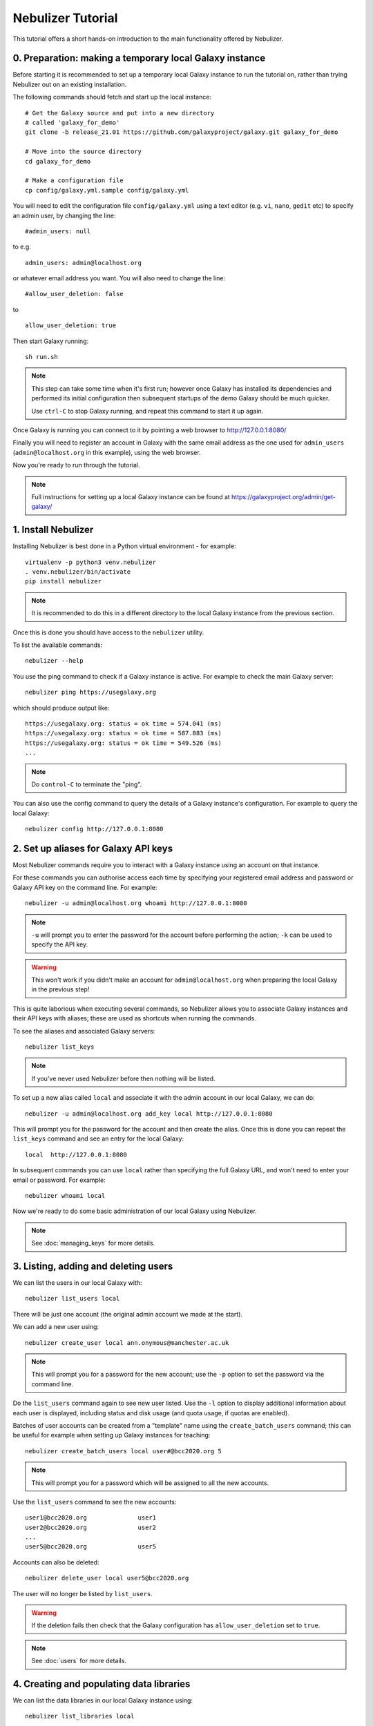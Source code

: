 ==================
Nebulizer Tutorial
==================

This tutorial offers a short hands-on introduction to the
main functionality offered by Nebulizer.


0. Preparation: making a temporary local Galaxy instance
--------------------------------------------------------

Before starting it is recommended to set up a temporary
local Galaxy instance to run the tutorial on, rather
than trying Nebulizer out on an existing installation.

The following commands should fetch and start up the
local instance:

::

   # Get the Galaxy source and put into a new directory
   # called 'galaxy_for_demo'
   git clone -b release_21.01 https://github.com/galaxyproject/galaxy.git galaxy_for_demo
   
   # Move into the source directory
   cd galaxy_for_demo

   # Make a configuration file
   cp config/galaxy.yml.sample config/galaxy.yml

You will need to edit the configuration file
``config/galaxy.yml`` using a text editor (e.g. ``vi``,
``nano``, ``gedit`` etc) to specify an admin user, by
changing the line:

::

   #admin_users: null

to e.g.

::

   admin_users: admin@localhost.org

or whatever email address you want. You will also need
to change the line:

::

   #allow_user_deletion: false

to

::

   allow_user_deletion: true

Then start Galaxy running:

::

   sh run.sh

.. note::

   This step can take some time when it's first run;
   however once Galaxy has installed its dependencies
   and performed its initial configuration then subsequent
   startups of the demo Galaxy should be much quicker.

   Use ``ctrl-C`` to stop Galaxy running, and repeat this
   command to start it up again.

Once Galaxy is running you can connect to it by pointing a
web browser to http://127.0.0.1:8080/

Finally you will need to register an account in Galaxy
with the same email address as the one used for
``admin_users`` (``admin@localhost.org`` in this example),
using the web browser.

Now you're ready to run through the tutorial.

.. note::
   
   Full instructions for setting up a local Galaxy
   instance can be found at
   https://galaxyproject.org/admin/get-galaxy/

1. Install Nebulizer
--------------------

Installing Nebulizer is best done in a Python virtual
environment - for example:

::

   virtualenv -p python3 venv.nebulizer
   . venv.nebulizer/bin/activate
   pip install nebulizer

.. note::

   It is recommended to do this in a different
   directory to the local Galaxy instance from
   the previous section.

Once this is done you should have access to the
``nebulizer`` utility.

To list the available commands:

::

   nebulizer --help

You use the ping command to check if a Galaxy instance
is active. For example to check the main Galaxy server:

::

   nebulizer ping https://usegalaxy.org

which should produce output like:

::

   https://usegalaxy.org: status = ok time = 574.041 (ms)
   https://usegalaxy.org: status = ok time = 587.883 (ms)
   https://usegalaxy.org: status = ok time = 549.526 (ms)
   ...

.. note::
   
   Do ``control-C`` to terminate the "ping".

You can also use the config command to query the details
of a Galaxy instance's configuration. For example to
query the local Galaxy:

::

   nebulizer config http://127.0.0.1:8080

2. Set up aliases for Galaxy API keys
-------------------------------------

Most Nebulizer commands require you to interact with
a Galaxy instance using an account on that instance.

For these commands you can authorise access each time
by specifying your registered email address and password
or Galaxy API key on the command line. For example:

::

   nebulizer -u admin@localhost.org whoami http://127.0.0.1:8080

.. note::

   ``-u`` will prompt you to enter the password for
   the account before performing the action; ``-k``
   can be used to specify the API key.

.. warning::

   This won't work if you didn't make an account
   for ``admin@localhost.org`` when preparing the
   local Galaxy in the previous step!

This is quite laborious when executing several commands,
so Nebulizer allows you to associate Galaxy instances and
their API keys with aliases; these are used as shortcuts
when running the commands.

To see the aliases and associated Galaxy servers:

::

   nebulizer list_keys

.. note::

   If you've never used Nebulizer before then nothing will
   be listed.

To set up a new alias called ``local`` and associate it with
the admin account in our local Galaxy, we can do:

::

   nebulizer -u admin@localhost.org add_key local http://127.0.0.1:8080

This will prompt you for the password for the account and
then create the alias. Once this is done you can repeat the
``list_keys`` command and see an entry for the local Galaxy:

::

   local  http://127.0.0.1:8080

In subsequent commands you can use ``local`` rather than
specifying the full Galaxy URL, and won't need to enter
your email or password. For example:

::

   nebulizer whoami local

Now we're ready to do some basic administration of our local
Galaxy using Nebulizer.

.. note::

   See :doc:`managing_keys` for more details.
   
3. Listing, adding and deleting users
-------------------------------------

We can list the users in our local Galaxy with:

::

   nebulizer list_users local

There will be just one account (the original admin account
we made at the start).

We can add a new user using:

::

   nebulizer create_user local ann.onymous@manchester.ac.uk

.. note::

   This will prompt you for a password for the new account;
   use the ``-p`` option to set the password via the
   command line.

Do the ``list_users`` command again to see new user listed.
Use the ``-l`` option to display additional information
about each user is displayed, including status and disk
usage (and quota usage, if quotas are enabled).

Batches of user accounts can be created from a "template"
name using the ``create_batch_users`` command; this can be
useful for example when setting up Galaxy instances for
teaching:

::

   nebulizer create_batch_users local user#@bcc2020.org 5

.. note::

   This will prompt you for a password which will be
   assigned to all the new accounts.

Use the ``list_users`` command to see the new accounts:

::

   user1@bcc2020.org              user1      
   user2@bcc2020.org              user2
   ...      
   user5@bcc2020.org              user5
   
Accounts can also be deleted:

::

   nebulizer delete_user local user5@bcc2020.org

The user will no longer be listed by ``list_users``.

.. warning::

   If the deletion fails then check that the Galaxy
   configuration has ``allow_user_deletion`` set
   to ``true``.

.. note::

   See :doc:`users` for more details.

4. Creating and populating data libraries
-----------------------------------------

We can list the data libraries in our local Galaxy
instance using:

::

   nebulizer list_libraries local

Initially our local Galaxy doesn't contain any library
data; we can create a new data library using:

::

   nebulizer create_library local "Example data"

.. note::

   Use the ``-d`` and ``-s`` options to add description
   and synopsis information for the new library.

Now this will be listed by the ``list_libraries`` command.
We can list the contents of a library by specifying its
name:

::

   nebulizer list_libraries local "Example data"

Initially the library is empty; we can create a folder
within the library:

::

   nebulizer create_library_folder local "Example data/Fastqs"

To list the contents of a library folder specify the
"path" to the folder:

::

   nebulizer list_libraries local "Example data/Fastqs"

Datasets can be added to libraries and folders from the
local workstation:

::

   nebulizer add_library_datasets local "Example data/Fastqs" Illumina_SG_R* --dbkey=hg38

.. note::

   The example Fastq files can be found here:

   * :download:`Illumina_SG_R1.fastq <tutorial_data/Illumina_SG_R1.fastq>`
   * :download:`Illumina_SG_R2.fastq <tutorial_data/Illumina_SG_R2.fastq>`
   
When listing the contents of libraries and folders,
additional information is reported by specifying the ``-l``
option:

::

   nebulizer list_libraries local "Example data/Fastqs" -l

.. note::

   See :doc:`libraries` for more details.

5. Installing and managing tools
--------------------------------

We can list the tools installed in our local Galaxy using:

::

   nebulizer list_tools local

Initially there are no tools installed; we can search the
main Galaxy toolshed for the tools we want to install,
for example the FastQC tool:

::

   nebulizer search_toolshed fastqc

.. warning::

   The time taken for searching depends on the speed
   of the toolshed, so sometimes this can be slow if
   e.g. the toolshed is experiencing issues.

This will list all the tool repositories and toolshed
versions available to install:

::

    devteam  fastqc  21:e7b2202befea   
    devteam  fastqc  19:9da02be9c6cc   
    devteam  fastqc  16:ff9530579d1f
    ...
   
We can install the latest version of FastQC with

::

   nebulizer install_tool local devteam/fastqc --tool-panel-section="NGS tools"

.. note::

   Using ``--tool-panel-section`` will create a new section
   in the Galaxy tool panel and put the tools from this
   repository under it; otherwise tools are not installed
   under any section. You can use the ``list_tool_panel``
   command to see what tool panel sections are already
   present.

Running ``list_tools`` now shows the tool repository is
installed:

::

   * fastqc  toolshed.g2.bx.psu.edu  devteam  21:e7b2202befea  Installed

.. note::

   The ``*`` next to tool repository indicates that this
   is most recent version.

   Use the ``--mode=tools`` option will list the associated
   tools instead.

We can install a specific version of a tool repository, for
example the Trimmomatic tool:

::

   nebulizer install_tool local pjbriggs/trimmomatic 51b771646466 --tool-panel-section="NGS tools"

Running ``list_tools`` now shows this tool repository is also
installed:

::

   * fastqc       toolshed.g2.bx.psu.edu  devteam   21:e7b2202befea  Installed
   U trimmomatic  toolshed.g2.bx.psu.edu  pjbriggs  12:51b771646466  Installed

Here ``U`` indicates there is a newer revision available
with a new version of the tool (``u`` indicates a newer
revision without a tool version update).

Rerunning the ``list_tools`` command with the ``--updateable``
option filters the list of tool repositories to just those with
available updates.

We can update Trimmomatic to the newest version automatically
by running the ``update_tool`` command:

::

   nebulizer update_tool local pjbriggs/trimmomatic

.. note::

   This installs the most recent version but doesn't
   remove the older version.

The ``uninstall_tool`` command removes an installed
repository; for example to uninstall the older Trimmomatic
tool version:

::

   nebulizer uninstall_tool local pjbriggs/trimmomatic 51b771646466

Running ``list_tools`` shows that the older tool repository
is no longer present.

.. note::

   See :doc:`tools` for more details.


